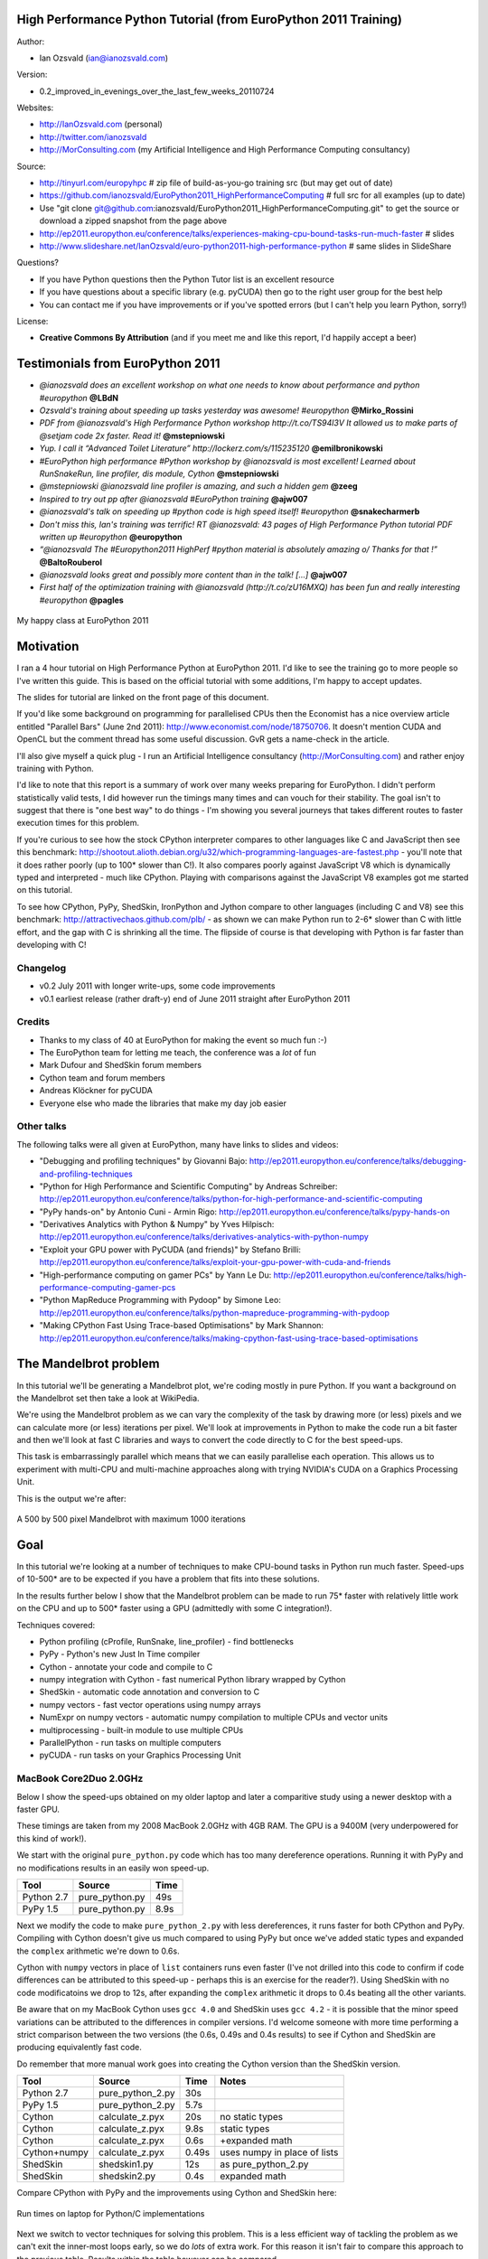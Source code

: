 .. High Performance Python (from Training at EuroPython 2011) documentation master file, created by
   sphinx-quickstart on Thu Jun 23 12:10:20 2011.
   You can adapt this file completely to your liking, but it should at least
   contain the root `toctree` directive.

High Performance Python Tutorial (from EuroPython 2011 Training)
================================================================

Author: 

* Ian Ozsvald (ian@ianozsvald.com)

Version:

* 0.2_improved_in_evenings_over_the_last_few_weeks_20110724

Websites: 

* http://IanOzsvald.com (personal)
* http://twitter.com/ianozsvald
* http://MorConsulting.com (my Artificial Intelligence and High Performance Computing consultancy)

Source:

* http://tinyurl.com/europyhpc # zip file of build-as-you-go training src (but may get out of date)
* https://github.com/ianozsvald/EuroPython2011_HighPerformanceComputing # full src for all examples (up to date)
* Use "git clone git@github.com:ianozsvald/EuroPython2011_HighPerformanceComputing.git" to get the source or download a zipped snapshot from the page above
* http://ep2011.europython.eu/conference/talks/experiences-making-cpu-bound-tasks-run-much-faster # slides
* http://www.slideshare.net/IanOzsvald/euro-python2011-high-performance-python # same slides in SlideShare

Questions?

* If you have Python questions then the Python Tutor list is an excellent resource
* If you have questions about a specific library (e.g. pyCUDA) then go to the right user group for the best help
* You can contact me if you have improvements or if you've spotted errors (but I can't help you learn Python, sorry!)

License:

* **Creative Commons By Attribution** (and if you meet me and like this report, I'd happily accept a beer)


Testimonials from EuroPython 2011
=================================

* *@ianozsvald does an excellent workshop on what one needs to know about performance and python #europython* **@LBdN**
* *Ozsvald's training about speeding up tasks yesterday was awesome! #europython* **@Mirko_Rossini**
* *PDF from @ianozsvald's High Performance Python workshop http://t.co/TS94l3V It allowed us to make parts of @setjam code 2x faster. Read it!* **@mstepniowski**
* *Yup. I call it “Advanced Toilet Literature” http://lockerz.com/s/115235120* **@emilbronikowski**
* *#EuroPython high performance #Python workshop by @ianozsvald is most excellent! Learned about RunSnakeRun, line profiler, dis module, Cython* **@mstepniowski**
* *@mstepniowski @ianozsvald line profiler is amazing, and such a hidden gem* **@zeeg**
* *Inspired to try out pp after @ianozsvald #EuroPython training* **@ajw007**
* *@ianozsvald's talk on speeding up #python code is high speed itself! #europython* **@snakecharmerb**
* *Don't miss this, Ian's training was terrific! RT @ianozsvald: 43 pages of High Performance Python tutorial PDF written up #europython* **@europython**
* *“@ianozsvald The #Europython2011 HighPerf #python material is absolutely amazing \o/ Thanks for that !”* **@BaltoRouberol**
* *@ianozsvald looks great and possibly more content than in the talk! [...]* **@ajw007**
* *First half of the optimization training with @ianozsvald (http://t.co/zU16MXQ) has been fun and really interesting #europython* **@pagles**

.. figure:: HappyClassPhoto.jpg
    :width: 400px
    :align: center

    My happy class at EuroPython 2011

Motivation
==========

I ran a 4 hour tutorial on High Performance Python at EuroPython 2011. I'd like to see the training go to more people so I've written this guide. This is based on the official tutorial with some additions, I'm happy to accept updates.

The slides for tutorial are linked on the front page of this document.

If you'd like some background on programming for parallelised CPUs then the Economist has a nice overview article entitled "Parallel Bars" (June 2nd 2011): http://www.economist.com/node/18750706. It doesn't mention CUDA and OpenCL but the comment thread has some useful discussion. GvR gets a name-check in the article.

I'll also give myself a quick plug - I run an Artificial Intelligence consultancy (http://MorConsulting.com) and rather enjoy training with Python.

I'd like to note that this report is a summary of work over many weeks preparing for EuroPython. I didn't perform statistically valid tests, I did however run the timings many times and can vouch for their stability. The goal isn't to suggest that there is "one best way" to do things - I'm showing you several journeys that takes different routes to faster execution times for this problem.

If you're curious to see how the stock CPython interpreter compares to other languages like C and JavaScript then see this benchmark: http://shootout.alioth.debian.org/u32/which-programming-languages-are-fastest.php - you'll note that it does rather poorly (up to 100* slower than C!). It also compares poorly against JavaScript V8 which is dynamically typed and interpreted - much like CPython. Playing with comparisons against the JavaScript V8 examples got me started on this tutorial.

To see how CPython, PyPy, ShedSkin, IronPython and Jython compare to other languages (including C and V8) see this benchmark: http://attractivechaos.github.com/plb/ - as shown we can make Python run to 2-6* slower than C with little effort, and the gap with C is shrinking all the time. The flipside of course is that developing with Python is far faster than developing with C!


Changelog
---------

* v0.2 July 2011 with longer write-ups, some code improvements
* v0.1 earliest release (rather draft-y) end of June 2011 straight after EuroPython 2011

Credits
-------
* Thanks to my class of 40 at EuroPython for making the event so much fun :-)
* The EuroPython team for letting me teach, the conference was a *lot* of fun
* Mark Dufour and ShedSkin forum members
* Cython team and forum members
* Andreas Klöckner for pyCUDA
* Everyone else who made the libraries that make my day job easier

Other talks
-----------

The following talks were all given at EuroPython, many have links to slides and videos:

* "Debugging and profiling techniques" by Giovanni Bajo: http://ep2011.europython.eu/conference/talks/debugging-and-profiling-techniques
* "Python for High Performance and Scientific Computing" by Andreas Schreiber: http://ep2011.europython.eu/conference/talks/python-for-high-performance-and-scientific-computing
* "PyPy hands-on" by Antonio Cuni - Armin Rigo: http://ep2011.europython.eu/conference/talks/pypy-hands-on
* "Derivatives Analytics with Python & Numpy" by Yves Hilpisch: http://ep2011.europython.eu/conference/talks/derivatives-analytics-with-python-numpy
* "Exploit your GPU power with PyCUDA (and friends)" by Stefano Brilli: http://ep2011.europython.eu/conference/talks/exploit-your-gpu-power-with-cuda-and-friends
* "High-performance computing on gamer PCs" by Yann Le Du: http://ep2011.europython.eu/conference/talks/high-performance-computing-gamer-pcs
* "Python MapReduce Programming with Pydoop" by Simone Leo: http://ep2011.europython.eu/conference/talks/python-mapreduce-programming-with-pydoop
* "Making CPython Fast Using Trace-based Optimisations" by Mark Shannon: http://ep2011.europython.eu/conference/talks/making-cpython-fast-using-trace-based-optimisations


The Mandelbrot problem
======================

In this tutorial we'll be generating a Mandelbrot plot, we're coding mostly in pure Python. If you want a background on the Mandelbrot set then take a look at WikiPedia. 


We're using the Mandelbrot problem as we can vary the complexity of the task by drawing more (or less) pixels and we can calculate more (or less) iterations per pixel. We'll look at improvements in Python to make the code run a bit faster and then we'll look at fast C libraries and ways to convert the code directly to C for the best speed-ups.

This task is embarrassingly parallel which means that we can easily parallelise each operation. This allows us to experiment with multi-CPU and multi-machine approaches along with trying NVIDIA's CUDA on a Graphics Processing Unit.

This is the output we're after:

.. figure:: Mandelbrot.png
  :align: center

  A 500 by 500 pixel Mandelbrot with maximum 1000 iterations


Goal
====

In this tutorial we're looking at a number of techniques to make CPU-bound tasks in Python run much faster. Speed-ups of 10-500* are to be expected if you have a problem that fits into these solutions.

In the results further below I show that the Mandelbrot problem can be made to run 75* faster with relatively little work on the CPU and up to 500* faster using a GPU (admittedly with some C integration!).

Techniques covered:

* Python profiling (cProfile, RunSnake, line_profiler) - find bottlenecks
* PyPy - Python's new Just In Time compiler
* Cython - annotate your code and compile to C
* numpy integration with Cython - fast numerical Python library wrapped by Cython
* ShedSkin - automatic code annotation and conversion to C
* numpy vectors - fast vector operations using numpy arrays
* NumExpr on numpy vectors - automatic numpy compilation to multiple CPUs and vector units
* multiprocessing - built-in module to use multiple CPUs
* ParallelPython - run tasks on multiple computers
* pyCUDA - run tasks on your Graphics Processing Unit

MacBook Core2Duo 2.0GHz
------------------------

Below I show the speed-ups obtained on my older laptop and later a comparitive study using a newer desktop with a faster GPU.

These timings are taken from my 2008 MacBook 2.0GHz with 4GB RAM. The GPU is a 9400M (very underpowered for this kind of work!).

We start with the original ``pure_python.py`` code which has too many dereference operations. Running it with PyPy and no modifications results in an easily won speed-up.

==========    =================  =====  
 Tool         Source             Time   
==========    =================  =====  
Python 2.7    pure_python.py     49s    
PyPy 1.5      pure_python.py      8.9s   
==========    =================  =====  

Next we modify the code to make ``pure_python_2.py`` with less dereferences, it runs faster for both CPython and PyPy. Compiling with Cython doesn't give us much compared to using PyPy but once we've added static types and expanded the ``complex`` arithmetic we're down to 0.6s.

Cython with ``numpy`` vectors in place of ``list`` containers runs even faster (I've not drilled into this code to confirm if code differences can be attributed to this speed-up - perhaps this is an exercise for the reader?). Using ShedSkin with no code modificatoins we drop to 12s, after expanding the ``complex`` arithmetic it drops to 0.4s beating all the other variants.

Be aware that on my MacBook Cython uses ``gcc 4.0`` and ShedSkin uses ``gcc 4.2`` - it is possible that the minor speed variations can be attributed to the differences in compiler versions. I'd welcome someone with more time performing a strict comparison between the two versions (the 0.6s, 0.49s and 0.4s results) to see if Cython and ShedSkin are producing equivalently fast code.

Do remember that more manual work goes into creating the Cython version than the ShedSkin version.

============  =================  ====== ============================
 Tool         Source             Time   Notes
============  =================  ====== ============================
Python 2.7    pure_python_2.py   30s    
PyPy 1.5      pure_python_2.py    5.7s
Cython        calculate_z.pyx    20s    no static types
Cython        calculate_z.pyx     9.8s  static types
Cython        calculate_z.pyx     0.6s  +expanded math
Cython+numpy  calculate_z.pyx     0.49s  uses numpy in place of lists
ShedSkin      shedskin1.py       12s    as pure_python_2.py
ShedSkin      shedskin2.py        0.4s  expanded math
============  =================  ====== ============================

Compare CPython with PyPy and the improvements using Cython and ShedSkin here:

.. figure:: Mandelbrot1CoreonLaptop.png
  :align: center
  :width: 400px

  Run times on laptop for Python/C implementations

Next we switch to vector techniques for solving this problem. This is a less efficient way of tackling the problem as we can't exit the inner-most loops early, so we do *lots* of extra work. For this reason it isn't fair to compare this approach to the previous table. Results within the table however can be compared.

``numpy_vector.py`` uses a straight-forward vector implementation. ``numpy_vector_2.py`` uses smaller vectors that fit into the MacBook's cache, so less memory thrashing occurs. The ``numexpr`` version auto-tunes and auto-vectorises the ``numpy_vector.py`` code to beat my hand-tuned version. 

The pyCUDA variants show a ``numpy``-like syntax and then switch to a lower level C implementation. Note that the 9400M is restricted to single precision (``float32``) floating point operations (it can't do ``float64`` arithmetic like the rest of the examples), see the GTX 480 result further below for a ``float64`` true comparison.

Even with a slow GPU you can achieve a nice speed improvement using pyCUDA with ``numpy``-like syntax compared to executing on the CPU (admittedly you're restricted to ``float32`` math on older GPUs). If you're prepared to recode the core bottleneck with some C then the improvements are even greater.

============  ============================= ====== ==============================
 Tool         Source                        Time   Notes
============  ============================= ====== ==============================
numpy         numpy_vector.py               54s    uses vectors rather than lists
numpy         numpy_vector_2.py             42s    tuned vector operations
numpy         numpy_vector_numexpr.py       19.1s  'compiled' with numexpr
pyCUDA        pycuda_asnumpy_float32.py     10s    using old/slow 9400M GPU
pyCUDA        pycuda_elementwise_float32.py  1.4s  as above but core routine in C
============  ============================= ====== ==============================

The reduction in run time as we move from CPU to GPU is rather obvious:

.. figure:: MandelbrotVectorLaptop.png
  :align: center
  :width: 400px

  Run times on laptop using the vector approach

Finally we look at using multi-CPU and multi-computer scaling approaches. The goal here is to look at easy ways of parallelising to all the resources available around one desk (we're avoiding large clusters and cloud solutions in this report). 

The first result is the ``pure_python_2.py`` result from the second table (shown only for reference). ``multi.py`` uses the ``multiprocessing`` module to parallelise across two cores in my MacBook. The first ParallelPython example works exaclty the same as ``multi.py`` but has lower overhead (I believe it does less serialising of the environment). The second version is parallelised across three machines and their CPUs. 

The final result uses the 0.6s Cython version (running on one core) and shows the overheads of splitting work and serialising it to new environments (though on a larger problem the overheads would shrink in comparison to the savings made).

=============== ==================================== ====== ================================
 Tool           Source                               Time   Notes
=============== ==================================== ====== ================================
Python 2.7      pure_python_2.py                     30s    original serial code   
multiprocessing multi.py                             19s    same routine on two cores
ParallelPython  parallelpython_pure_python.py        18s    same routine on two cores
ParallelPython  parallelpython_pure_python.py         6s     same routine on three machines
ParallelPython  parallelpython_cython_pure_python.py  1.4s  0.6s cython version on two cores
=============== ==================================== ====== ================================

The approximate halving in run-time is more visible in the figure below, in particular compare the last column with Cython 3 to the results two figures back.

.. figure:: MandelbrotMultiCore.png
  :align: center
  :width: 400px

  Run times on laptop using multi-core approaches


2.9GHz i3 desktop with GTX 480 GPU
----------------------------------

Here I've run the same examples on a desktop with a GTX 480 GPU which is far more powerful than my laptop's 9400M, it can also support double-precision arithmetic. The GTX 480 was the fastest consumer-grade NVIDIA GPU during 2010, double precision arithmetic is slower than single precision arithmetic (the double-precision in the scientific C series was even faster, with a big price hike).

The take-home message for the table below is that re-coding a vector operation to run on a fast GPU may bring you a 10* speed-up with very little work, it may bring you a 500* speed-up if you're prepared to recode the heart of the routine in C.

============= ============================== ====== ================================
 Tool         Source                         Time   Notes
============= ============================== ====== ================================
Python 2.7    pure_python_2.py               35s    (slower than laptop - odd!)
pyCUDA        pycuda_asnumpy_float64.py      3.5s   GTX480 with float64 precision
pyCUDA        pycuda_elementwise_float64.py  0.07s  as above but core routine in C
============= ============================== ====== ================================

The 500* speed-up is somewhat more visible here:

.. figure:: MandelbrotVectori3GTX480.png
  :align: center
  :width: 400px

  Run times on i3 desktop with GTX 480 GPU


Using this as a tutorial
========================

If you grab the source from https://github.com/ianozsvald/EuroPython2011_HighPerformanceComputing (or Google for "ianozsvald github") you can follow along. The github repository has the full source for all these examples (and a few others), you can start with the ``pure_python.py`` example and make code changes yourself.

You probably want to use ``numpy_loop.py`` and ``numpy_vector.py`` for the basis of some of the ``numpy`` transformations.



Versions and dependencies
=========================

The tools depend on a few other libraries, you'll want to install them first:

* CPython 2.7.2
* line_profiler 1.0b2
* RunSnake 2.0.1 (and it depends on wxPython)
* PIL (for drawing the plot)
* PyPy pypy-c-jit-45137-65b1ed60d7da-osx64 (from the nightly builds around July 2011)
* Cython 0.14.1
* Numpy 1.5.1
* ShedSkin 0.8 (and this depends on a few C libraries)
* NumExpr 1.4.2
* pyCUDA 0.94 (HEAD as of June 2011 and it depends on the CUDA development libraries, I'm using CUDA 4.0)

Pure Python (CPython) implementation
====================================

Below we have the basic pure-python implementation. Typically you'll be using CPython to run the code (CPython being the Python language running in a C-language interpreter). This is the most common way to run Python code (on Windows you use ``python.exe``, on Linux and Mac it is often just ``python``).

In each example we have a ``calculate_z`` function (here it is ``calculate_z_serial_purepython``), this does the hard work calculating the output vector which we'll display. This is called by a ``calc`` function (in this case it is ``calc_pure_python``) which sets up the input and displays the output.

In ``calc`` I use a simple routine to prepare the ``x`` and ``y`` co-ordinates which is compatible between all the techniques we're using. These co-ordinates are appended to the array ``q`` as ``complex`` numbers. We also initialise ``z`` as an array of the same length using ``complex(0,0)``. The motivation here is to setup some input data that is non-trivial which might match your own input in a real-world problem.

For my examples I used a 500 by 500 pixel plot with 1000 maximum iterations. Setting ``w`` and ``h`` to ``1000`` and using the default ``x1, x2, y1, y2`` space we have a 500 by 500 pixel space that needs to be calculated. This means that ``z`` and ``q`` are ``250,000`` elements in length. Using a ``complex`` datatype (16 bytes) we have a total of 16 bytes * 250,000 items * 2 arrays == 8,000,000 bytes (i.e. roughly 8MB of input data).

In the pure Python implementation on a core 2 duo MacBook using CPython 2.7.2 it takes roughly 52 seconds to solve this task. We run it using:

::

    >> python pure_python.py 1000 1000

If you have ``PIL`` and ``numpy`` installed then you'll get the graphical plot. 

**NOTE** that the first argument is ``1000`` and this results in a 500 by 500 pixel plot. This is confusing (and is based on inherited code that I should have fixed...) - I'll fix the ``*2`` oddness in a future version of this document. For now I'm more interested in writing this up before I'm back from EuroPython! 

::

    # \python\pure_python.py
    import sys
    import datetime
    # area of space to investigate
    x1, x2, y1, y2 = -2.13, 0.77, -1.3, 1.3

    # Original code, prints progress (because it is slow)
    # Uses complex datatype

    def calculate_z_serial_purepython(q, maxiter, z):
        """Pure python with complex datatype, iterating over list of q and z"""
        output = [0] * len(q)
        for i in range(len(q)):
            if i % 1000 == 0:
                # print out some progress info since it is so slow...
                print "%0.2f%% complete" % (1.0/len(q) * i * 100)
            for iteration in range(maxiter):
                z[i] = z[i]*z[i] + q[i]
                if abs(z[i]) > 2.0:
                    output[i] = iteration
                    break
        return output

    def calc_pure_python(show_output):
        # make a list of x and y values which will represent q
        # xx and yy are the co-ordinates, for the default configuration they'll look like:
        # if we have a 500x500 plot
        # xx = [-2.13, -2.1242, -2.1184000000000003, ..., 0.7526000000000064, 0.7584000000000064, 0.7642000000000064]
        # yy = [1.3, 1.2948, 1.2895999999999999, ..., -1.2844000000000058, -1.2896000000000059, -1.294800000000006]
        x_step = (float(x2 - x1) / float(w)) * 2
        y_step = (float(y1 - y2) / float(h)) * 2
        x=[]
        y=[]
        ycoord = y2
        while ycoord > y1:
            y.append(ycoord)
            ycoord += y_step
        xcoord = x1
        while xcoord < x2:
            x.append(xcoord)
            xcoord += x_step
        q = []
        for ycoord in y:
            for xcoord in x:
                q.append(complex(xcoord,ycoord))

        z = [0+0j] * len(q)
        print "Total elements:", len(z)
        start_time = datetime.datetime.now()
        output = calculate_z_serial_purepython(q, maxiter, z)
        end_time = datetime.datetime.now()
        secs = end_time - start_time
        print "Main took", secs

        validation_sum = sum(output)
        print "Total sum of elements (for validation):", validation_sum

        if show_output: 
            try:
                import Image
                import numpy as nm
                output = nm.array(output)
                output = (output + (256*output) + (256**2)*output) * 8
                im = Image.new("RGB", (w/2, h/2))
                im.fromstring(output.tostring(), "raw", "RGBX", 0, -1)
                im.show()
            except ImportError as err:
                # Bail gracefully if we're using PyPy
                print "Couldn't import Image or numpy:", str(err)

    if __name__ == "__main__":
        # get width, height and max iterations from cmd line
        # 'python mandelbrot_pypy.py 100 300'
        w = int(sys.argv[1]) # e.g. 100
        h = int(sys.argv[1]) # e.g. 100
        maxiter = int(sys.argv[2]) # e.g. 300
        
        # we can show_output for Python, not for PyPy
        calc_pure_python(True)

When you run it you'll also see a ``validation sum`` - this is the summation of all the values in the ``output`` list, if this is the same between executions then your program's math is progressing in exactly the same way (if it is different then something different is happening!). This is very useful when you're changing one form of the code into another - it should always produce the same validation sum.
        

Profiling with cProfile and line_profiler
=========================================

The ``profile`` module is the standard way to profile Python code, take a look at it here ``http://docs.python.org/library/profile.html``. We'll run it on our simple Python implementation:

::

    >> python -m cProfile -o rep.prof pure_python.py 1000 1000

This generates a ``rep.prof`` output file containing the profiling results, we can now load this into the ``pstats`` module and print out the top 10 slowest functions:

::

    >>> import pstats
    >>> p = pstats.Stats('rep.prof')
    >>> p.sort_stats('cumulative').print_stats(10)

    Fri Jun 24 17:13:11 2011    rep.prof

             51923594 function calls (51923523 primitive calls) in 54.333 seconds

       Ordered by: cumulative time
       List reduced from 558 to 10 due to restriction <10>

       ncalls  tottime  percall  cumtime  percall filename:lineno(function)
            1    0.017    0.017   54.335   54.335 pure_python.py:1(<module>)
            1    0.268    0.268   54.318   54.318 pure_python.py:28(calc_pure_python)
            1   37.564   37.564   53.673   53.673 pure_python.py:10(calculate_z_serial_purepython)
     51414419   12.131    0.000   12.131    0.000 {abs}
       250069    3.978    0.000    3.978    0.000 {range}
            1    0.005    0.005    0.172    0.172 .../numpy/__init__.py:106(<module>)
            1    0.001    0.001    0.129    0.129 .../numpy/add_newdocs.py:9(<module>)
            1    0.004    0.004    0.116    0.116 .../numpy/lib/__init__.py:1(<module>)
            1    0.001    0.001    0.071    0.071 .../numpy/lib/type_check.py:3(<module>)
            1    0.013    0.013    0.070    0.070 .../numpy/core/__init__.py:2(<module>)

Take a look at the ``profile`` module's Python page for details. Basically the above tells us that ``calculate_z_serial_purepython`` is run once, costs 37 seconds for its own lines of code and in total (including the other functions it calls) costs a total of 53 seconds. This is obviously our bottleneck. 

We can also see that ``abs`` is called 51,414,419 times, each call costs a tiny fraction of a second but 54 million add up to 12 seconds.

The final lines of the profile relate to ``numpy`` - this is the numerical library I've used to convert the Python lists into a PIL-compatible RGB string for visualisation (so you need ``PIL`` and ``numpy`` installed).

For more complex programs the output becomes hard to understand. ``runsnake`` is a great tool to visualise the profiled results:

::

  >> runsnake rep.prof

This generates a display like:

.. figure:: runsnake_pure_python.png
  :align: center

  RunSnakeRun's output on pure_python.py

Now we can visually see where the time is spent. I use this to identify which functions are worth dealing with first of all - this tool really comes into its own when you have a complex project with many modules.

*However* - which *lines* are causing our code to run slow? This is the more interesting question and ``cProfile`` can't answer it.

Let's look at the ``line_profer`` module. First we have to decorate our chosen function with ``@profile``:

::

    @profile
    def calculate_z_serial_purepython(q, maxiter, z):

Next we'll run ``kernprof.py`` and ask it to do line-by-line profiling and to give us a visual output, then we tell it what to profile. **Note** that we're running a much smaller problem as line-by-line profiling takes ages:

::

    >> kernprof.py -l -v pure_python.py 300 100

    File: pure_python.py
    Function: calculate_z_serial_purepython at line 9
    Total time: 354.689 s

    Line #      Hits         Time  Per Hit   % Time  Line Contents
    ==============================================================
         9                                           @profile
        10                                           def calculate_z_serial_purepython(q, maxiter, z):
        11                                               """Pure python with complex datatype, iterating over list of q and z"""
        12         1         2148   2148.0      0.0      output = [0] * len(q)
        13    250001       534376      2.1      0.2      for i in range(len(q)):
        14    250000       550484      2.2      0.2          if i % 1000 == 0:
        15                                                       # print out some progress info since it is so slow...
        16       250        27437    109.7      0.0              print "%0.2f%% complete" % (1.0/len(q) * i * 100)
        17  51464485    101906246      2.0     28.7          for iteration in range(maxiter):
        18  51414419    131859660      2.6     37.2              z[i] = z[i]*z[i] + q[i]
        19  51414419    116852418      2.3     32.9              if abs(z[i]) > 2.0:
        20    199934       429692      2.1      0.1                  output[i] = iteration
        21    199934      2526311     12.6      0.7                  break
        22         1            9      9.0      0.0      return output
   
Here we can see that the bulk of the time is spent in the ``for iteration in range(maxiter):`` loop. If the ``z[i] = z[i] * z[i] + q[i]`` and ``if abs(z[i]) > 2.0:`` lines ran faster then the entire function would run much faster.

This is the easiest way to identify which lines are causing you the biggest problems. Now you can focus on fixing the bottleneck rather than guessing at which lines might be slow!

**REMEMBER** to remove the ``@profile`` decorator when you're done with ``kernprof.py`` else Python will throw an exception (it won't recognise ``@profile`` outside of ``kernprof.py``).

As a side note - the profiling approaches shown here work well for non-CPU bound tasks too. I've successfully profiled a ``bottle.py`` web server, it helps to identify anywhere where things are running slowly (e.g. slow file access or too many SQL statements). 

Bytecode analysis
=================

There are several keys ways that you can make your code run faster. Having an understanding of what's happening in the background can be useful. Python's ``dis`` module lets us disassemble the code to see the underlying bytecode.

We can use ``dis.dis(fn)`` to disassemble the bytecode which represents ``fn``. First we'll ``import pure_python`` to bring our module into the namespace:

::

    >>> import pure_python # imports our solver into Python
    >>> dis.dis(pure_python.calculate_z_serial_purepython)
    ....
     18         109 LOAD_FAST                2 (z)   # load z
                112 LOAD_FAST                4 (i)   # load i
                115 BINARY_SUBSCR                    # get value in z[i]
                116 LOAD_FAST                2 (z)   # load z
                119 LOAD_FAST                4 (i)   # load i
                122 BINARY_SUBSCR                    # get value in z[i]
                123 BINARY_MULTIPLY                  # z[i] * z[i] 
                124 LOAD_FAST                0 (q)   # load z
                127 LOAD_FAST                4 (i)   # load i
                130 BINARY_SUBSCR                    # get q[i]
                131 BINARY_ADD                       # add q[i] to last multiply
                132 LOAD_FAST                2 (z)   # load z
                135 LOAD_FAST                4 (i)   # load i
                138 STORE_SUBSCR                     # store result in z[i]

     19         139 LOAD_GLOBAL              2 (abs) # load abs function
                142 LOAD_FAST                2 (z)   # load z
                145 LOAD_FAST                4 (i)   # load i
                148 BINARY_SUBSCR                    # get z[i]
                149 CALL_FUNCTION            1       # call abs
                152 LOAD_CONST               6 (2.0) # load 2.0
                155 COMPARE_OP               4 (>)   # compare result of abs with 2.0
                158 POP_JUMP_IF_FALSE      103       # jump depending on result
    ...

Above we're looking at lines 18 and 19. The right column shows the operations with my annotations. You can see that we load ``z`` and ``i`` onto the stack a lot of times. 

Pragmatically you won't optimise your code by using the ``dis`` module but it does help to have an understanding of what's going on under the bonnet.


A (slightly) faster CPython implementation
==========================================

Having taken a look at bytecode, let's make a small modification to the code. This modification is only necessary for CPython and PyPy - the C compiler options for us won't need the modification.

All we'll do is dereference the ``z[i]`` and ``q[i]`` calls once, rather than many times in the inner loops:

::

    # \python\pure_python_2.py
    for i in range(len(q)):
        zi = z[i]
        qi = q[i]
        ...
        for iteration in range(maxiter):
            zi = zi * zi + qi
            if abs(zi) > 2.0:
        
Now look at the ``kernprof.py`` output on our modified ``pure_python_2.py``. We have the same number of function calls but they're quicker - the big change being the cost of 2.6 seconds dropping to 2.2 seconds for the ``z = z * z + q`` line. If you're curious about how the change is reflected in the underlying bytecode then I urge that you try the ``dis`` module on your modified code.

::

    File: pure_python_2.py
    Function: calculate_z_serial_purepython at line 10
    Total time: 327.168 s

    Line #      Hits         Time  Per Hit   % Time  Line Contents
    ==============================================================
        10                                           @profile
        11                                           def calculate_z_serial_purepython(q, maxiter, z):
        12                                               """Pure python with complex datatype, iterating over list of q and z"""
        13         1         2041   2041.0      0.0      output = [0] * len(q)
        14    250001       519749      2.1      0.2      for i in range(len(q)):
        15    250000       508612      2.0      0.2          zi = z[i]
        16    250000       511306      2.0      0.2          qi = q[i]
        17    250000       535007      2.1      0.2          if i % 1000 == 0:
        18                                                       # print out some progress info since it is so slow...
        19       250        26760    107.0      0.0              print "%0.2f%% complete" % (1.0/len(q) * i * 100)
        20  51464485    100041485      1.9     30.6          for iteration in range(maxiter):
        21  51414419    112112069      2.2     34.3              zi = zi * zi + qi
        22  51414419    109947201      2.1     33.6              if abs(zi) > 2.0:
        23    199934       419932      2.1      0.1                  output[i] = iteration
        24    199934      2543678     12.7      0.8                  break
        25         1            9      9.0      0.0      return output


Here's the improved bytecode:

::

    >>> dis.dis(calculate_z_serial_purepython)
    ...
     22         129 LOAD_FAST                5 (zi)
                132 LOAD_FAST                5 (zi)
                135 BINARY_MULTIPLY     
                136 LOAD_FAST                6 (qi)
                139 BINARY_ADD          
                140 STORE_FAST               5 (zi)

     24         143 LOAD_GLOBAL              2 (abs)
                146 LOAD_FAST                5 (zi)
                149 CALL_FUNCTION            1
                152 LOAD_CONST               6 (2.0)
                155 COMPARE_OP               4 (>)
                158 POP_JUMP_IF_FALSE      123
    ...

You can see that we don't have to keep loading ``z`` and ``i``, so we execute fewer instructions (so things run faster).

PyPy
====

PyPy is a new Just In Time compiler for the Python programming language. It runs on Windows, Mac and Linux and as of the middle of 2011 it runs Python 2.7. Generally you code will just run in PyPy and often it'll run faster (I've seen reports of 2-10* speed-ups). Sometimes small amounts of work are required to correct code that runs in CPython but shows errors in PyPy. Generally this is because the programmer has (probably unwittingly!) used shortcuts that work in CPython that aren't actually correct in the Python specification.

Our example runs without modification in PyPy. I've used both PyPy 1.5 and the latest HEAD from the nightly builds (taken on June 20th for my Mac). The latest nightly build is a bit faster than PyPy 1.5, I've used the timings from the nightly build here.

If you *aren't* using a C library like ``numpy`` then you should try PyPy - it might just make your code run several times faster. At EuroPython 2011 I saw a Sobel Edge Detection demo than runs in pure Python - with PyPy it runs 450* faster than CPython! The PyPy team are committed to making PyPy faster and more stable, since it supports Python 2.7 (which is the end of the Python 2.x line) you can expect it to keep getting faster for a while yet.

If you use a C extension like ``numpy`` then expect problems - some C libraries are integrated, many aren't, some like ``numpy`` will probably require a re-write (which will be a multi-month undertaking). During 2011 at least it looks as though ``numpy`` integration will not happen. Note that you can do ``import numpy`` in ``pypy`` and you'll get a minimal array interface that behaves in a numpy-like fashion but for now it has very few functions and only supports ``double`` arithmetic.

By running ``pypy pure_python.py 1000 1000`` on my MacBook it takes 5.9 seconds, running ``pypy pure_python_2.py 1000 1000`` it takes 4.9 seconds. Note that there's no graphical output - ``PIL`` is supported in PyPy but ``numpy`` isn't and I've used ``numpy`` to generate the list-to-RGB-array conversion (**update** see the last section of this document for a fix that removes ``numpy`` and allows ``PIL`` to work with PyPy!).

As an additional test (not shown in the graphs) I ran ``pypy shedskin2.py 1000 1000`` which runs the expanded math version of the ``shedskin`` variant below (this replaces ``complex`` numbers with ``floats`` and expands ``abs`` to avoid the square root). The ``shedskin2.py`` result takes 3.2 seconds (which is still much slower than the 0.4s version compiled using ``shedskin``).

numpy
-----

Work has started to add a new ``numpy`` module to PyPy. Currently (July 2011) it only supports arrays of double precision numbers and offers very few vectorised functions:

::

    Python 2.7.1 (65b1ed60d7da, Jul 12 2011, 02:00:13)
    [PyPy 1.5.0-alpha0 with GCC 4.0.1] on darwin
    Type "help", "copyright", "credits" or "license" for more information.
    And now for something completely different: ``2008 will be the year of the
    desktop on #pypy''
    >>>> import numpy
    >>>> dir(numpy)
    ['__doc__', '__file__', '__name__', '__package__', 'abs', 'absolute', 'array', 'average',
     'copysign', 'empty', 'exp', 'floor', 'maximum', 'mean', 'minimum', 'negative', 'ones', 
     'reciprocal', 'sign', 'zeros']
    >>>> a = numpy.array(range(10))
    >>>> [x for x in a] # print the contents of a
    [0.0, 1.0, 2.0, 3.0, 4.0, 5.0, 6.0, 7.0, 8.0, 9.0]
    >>>> 
    >>>> [x for x in a+3] # perform a vectorised addition on a
    [3.0, 4.0, 5.0, 6.0, 7.0, 8.0, 9.0, 10.0, 11.0, 12.0]

It would be possible to rewrite the Mandelbrot example using these functions by using non-complex arithmetic (see e.g. the ``shedskin2.py`` example later). This is a challenge I'll leave to the reader.

I strongly urge you to join the PyPy mailing list and talk about your needs for the new ``numpy`` library. PyPy shows great promise for high performance Python with little effort, having access to the wide range of algorithms in the existing ``numpy`` library would be a massive boon to the community.


Psyco
=====

Psyco is a Just In Time compiler for 32 bit Python, it used to be really popular but it is less supported on Python 2.7 and doesn't (and won't) run on 64 bit systems. The author now works exclusively on PyPy. 

**IAN_TODO consider running pure_python/pure_python_2/shedskin2 on Ubuntu 32 bit with Python 2.6 32 bit**

Cython
======

Cython lets us annotate our functions so they can be compiled to C. It takes a little bit of work (30-60 minutes to get started) and then typically gives us a nice speed-up. If you're new to Cython then the official tutorial is very helpful: http://docs.cython.org/src/userguide/tutorial.html

To start this example I'll assume you've moved ``pure_python_2.py`` into a new directory (e.g. ``cython_pure_python\cython_pure_python.py``). We'll start a new module called ``calculate_z.py``, move the ``calculate_z`` function into this module. In ``cython_pure_python.py`` you'll have to ``import calculate_z`` and replace the reference to ``calculate_z(...)`` with ``calculate_z.calculate_z(...)``.

Verify that the above runs. The contents of your ``calculate_z.py`` will look like:

::

    # calculate_z.py
    # based on calculate_z_serial_purepython
    def calculate_z(q, maxiter, z):
        output = [0] * len(q)
        for i in range(len(q)):
            zi = z[i]
            qi = q[i]
            for iteration in range(maxiter):
                zi = zi * zi + qi
                if abs(zi) > 2.0:
                    output[i] = iteration
                    break
        return output

Now rename ``calculate_z.py`` to ``calculate_z.pyx``, Cython uses ``.pyx`` (based on the older Pyrex project) to indicate a file that it'll compile to C.

Now add a new ``setup.py`` with the following contents:

::

    # setup.py
    from distutils.core import setup
    from distutils.extension import Extension
    from Cython.Distutils import build_ext

    # for notes on compiler flags see:
    # http://docs.python.org/install/index.html

    setup(
            cmdclass = {'build_ext': build_ext},
            ext_modules = [Extension("calculate_z", ["calculate_z.pyx"])]
            )

Next run:

::

    >> python setup.py build_ext --inplace

This runs our ``setup.py`` script, calling the ``build_ext`` command. Our new module is built in-place in our directory, you should end up with a new ``calculate_z.so`` in this directory.

Run the new code using ``python cython_pure_python.py 1000 1000`` and confirm that the result is calculated more quickly (you may find that the improvement is very minor at this point!).

You can take a look to see how well the slower Python calls are being replaced with faster Cython calls using:

::

  >> cython -a calculate_z.pyx

This will generate a new ``.html`` file, open that in your browser and you'll see something like:

.. figure:: cython-a.png
    :align: center

    Result of "cython -a calculate_z.pyx" in web browser

Each time you add a type annotation Cython has the option to improve the resulting code. When it does so successfully you'll see the dark yellow lines turn lighter and eventually they'll turn white (showing that no further improvement is possible).

If you're curious, double click a line of yellow code and it'll expand to show you the C Python API calls that it is making (see the figure).

.. figure:: cython-a_opened.png
    :align: center
    :width: 200px

    Double click a line to show the underlying C API calls (more calls mean more yellow)

Let's add the annotations, see the example below where I've added type definitions. Remember to run the ``cython -a ...`` command and monitor the reduction in yellow in your web browser.

.. code-block:: python

    # based on calculate_z_serial_purepython
    def calculate_z(list q, int maxiter, list z):
        cdef unsigned int i
        cdef int iteration
        cdef complex zi, qi # if you get errors here try 'cdef complex double zi, qi'
        cdef list output

        output = [0] * len(q)
        for i in range(len(q)):
            zi = z[i]
            qi = q[i]
            for iteration in range(maxiter):
                zi = zi * zi + qi
                if abs(zi) > 2.0:
                    output[i] = iteration
                    break
        return output

Recompile using the ``setup.py`` line above and confirm that the result is much faster!

As you'll see in the ShedSkin version below we can achieve the best speed-up by expanding the complicated ``complex`` object into simpler ``double`` precision floating point numbers. The underlying C compiler knows how to execute these instructions in a faster way. 

Expanding ``complex`` multiplication and addition involves a little bit of algebra (see WikiPedia for details). We declare a set of intermediate variables ``cdef double zx, zy, qx, qy, zx_new, zy_new``, dereference them from ``z[i]`` and ``q[i]`` and then replaced the final ``abs`` call with the expanded ``if (zx*zx + zy*zy) > 4.0`` logic (the sqrt of 4 is 2.0, ``abs`` would otherwise perform an expensive square-root on the result of the addition of the squares).

::

    # calculate_z.pyx_2_bettermath 
    def calculate_z(list q, int maxiter, list z):
        cdef unsigned int i
        cdef int iteration
        cdef list output
        cdef double zx, zy, qx, qy, zx_new, zy_new

        output = [0] * len(q)
        for i in range(len(q)):
            zx = z[i].real # need to extract items using dot notation
            zy = z[i].imag
            qx = q[i].real
            qy = q[i].imag

            for iteration in range(maxiter):
                zx_new = (zx * zx - zy * zy) + qx
                zy_new = (zx * zy + zy * zx) + qy
                # must assign after else we're using the new zx/zy in the fla
                zx = zx_new
                zy = zy_new
                # note - math.sqrt makes this almost twice as slow!
                #if math.sqrt(zx*zx + zy*zy) > 2.0:
                if (zx*zx + zy*zy) > 4.0:
                    output[i] = iteration
                    break
        return output

Compiler directives
-------------------

Cython has several compiler directives that enable profiling with ``cProfile`` and can improve performance: http://wiki.cython.org/enhancements/compilerdirectives

The directives can be enabled globally (in the Cython) file using a comment at the top of the file or by altering ``setup.py`` and you can decorate each function individually. Generally I only have a few functions in a ``.pyx`` file so I enable the directives globally in the module using the comment syntax.

``profile`` lets you enable or disable ``cProfile`` support. This is only useful when profiling (and adds a minor overhead). It gives you exactly the same output as running ``cProfile`` on a normal Python module.

``boundscheck`` lets you disable out-of-bounds index checking on buffered arrays (mostly this will apply to ``numpy`` arrays - see next section). Since it doesn't need to check for ``IndexError`` exceptions it runs faster. If you make a mistake here then expect a segmentation fault. I have seen speed-ups using this option but not for the Mandelbrot problem shown here.

``wraparound`` can disable support for ``-n`` array indexing (i.e. indexing backwards). In my experiments I've not seen this option generate a speed-up.

There is also experimental ``infer_types`` support which is supposed to guess the type of variables, I've not achieved any speed-up when trying this (unlike for ShedSkin where the automatic type inference works wonderfully well).

prange
------

In the upcoming release of Cython (v0.15 - expected after July 2011) we should see the introduction of the ``prange`` construct: http://wiki.cython.org/enhancements/prange

This wraps the OpenMP ``parallel for`` directive so multiple cores can operate on a container at the same time. This should work well for the Mandelbrot example here.

Cython with numpy arrays
========================

Below we have a similar Cython file, the original version for this approach was subbmited by Didrik Pinte of Enthought (thanks Didrik!). The main difference is the annotation of ``numpy`` arrays, see the tutorial for a great walkthrough: http://docs.cython.org/src/tutorial/numpy.html (and there's a bit more detail in the wiki: http://wiki.cython.org/tutorials/numpy).

Using the ``numpy`` approach Python is able to address the underlying C data structures that are wrapped by ``numpy`` without the Python call overheads. This version of the Mandelbrot solver runs almost at the same speed as the ShedSkin solution (shown in the next section), making it the second fastest single-CPU implementation in this tutorial.

**IAN_TODO I ought to remove Didrik's local declaration of z = 0+0j to make it a fairer comparision with the rest of the code (though my gut says that this will have little effect on the runtime)**

::

    # calculate_z.pyx
    # see ./cython_numpy_loop/cython_numpy_loop.py
    from numpy import empty, zeros
    cimport numpy as np

    def calculate_z(np.ndarray[double, ndim=1] xs, np.ndarray[double, ndim=1] ys, int maxiter):
        """ Generate a mandelbrot set """
        cdef unsigned int i,j
        cdef unsigned int N = len(xs)
        cdef unsigned int M = len(ys)
        cdef double complex q
        cdef double complex z
        cdef int iteration
        
        cdef np.ndarray[int, ndim=2] d = empty(dtype='i', shape=(M, N))
        for j in range(M):
            for i in range(N):
                # create q without intermediate object (faster)
                q = xs[i] + ys[j]*1j
                z = 0+0j
                for iteration in range(maxiter):
                    z = z*z + q
                    if z.real*z.real + z.imag*z.imag > 4.0:  
                        break
                else:
                    iteration = 0
                d[j,i] = iteration
        return d


ShedSkin
========

ShedSkin automatically annotates your Python module and compiles it down to C. It works in a more restricted set of circumstances than Cython but when it works - it Just Works and requires very little effort on your part. One of the included examples is a Commodore 64 emulator that jumps from a few frames per second with CPython when demoing a game to over 50 FPS, where the main emulation is compiled by ShedSkin and used as an extension module to pyGTK running in CPython.

Its main limitations are:

* prefers short modules (less than 3,000 lines of code - this is still rather a lot for a bottleneck routine!)
* only uses built-in modules (e.g. you can't import ``numpy`` or ``PIL`` into a ShedSkin module)

The release announce for v0.8 includes a scalability graph http://shed-skin.blogspot.com/2011/06/shed-skin-08-programming-language.html showing compile times for longer Python modules. It can output either a compiled executable or an importable module.

You run it using ``shedskin your_module.py``. In our case move ``pure_python_2.py`` into a new directory (``shedskin_pure_python\shedskin_pure_python.py``). We could make a new module (as we did for the Cython example) but for now we'll just one the one Python file.

Run:

::

    shedskin shedskin_pure_python.py
    make

After this you'll have ``shedskin_pure_python`` which is an executable. Try it and see what sort of speed-up you get.

ShedSkin has local C implementations of all of the core Python library (it can only ``import`` C-implemented modules that someone has written for ShedSkin!). For this reason we can't use ``numpy`` in a ShedSkin executable or module, you can pass a Python ``list`` across (and ``numpy`` lets you make a Python ``list`` from an ``array`` type), but that comes with a speed hit.

The ``complex`` datatype has been implemented in a way that isn't as efficient as it could be (ShedSkin's author Mark Dufour has stated that it could be made much more efficient if there's demand). If we expand the math using some algebra in exactly the same way that we did for the Cython example we get another huge jump in performance:

::

    def calculate_z_serial_purepython(q, maxiter, z):
        output = [0] * len(q)
        for i in range(len(q)):
            zx, zy = z[i].real, z[i].imag
            qx, qy = q[i].real, q[i].imag
            for iteration in range(maxiter):
                # expand complex numbers to floats, do raw float arithmetic
                # as the shedskin variant isn't so fast
                # I believe MD said that complex numbers are allocated on the heap
                # and this could easily be improved for the next shedskin
                zx_new = (zx * zx - zy * zy) + qx
                zy_new = (2 * (zx * zy)) + qy # note that zx(old) is used so we make zx_new on previous line
                zx = zx_new
                zy = zy_new
                # remove need for abs and just square the numbers
                if zx*zx + zy*zy > 4.0:
                    output[i] = iteration
                    break
        return output

When debugging it is helpful to know what types the code analysis has detected. Use:

::

    shedskin -a your_module.py

and you'll have annotated ``.cpp`` and ``.hpp`` files which tie the generated C with the original Python. 

Profiling
---------

I've never tried profiling ShedSkin but several options (using ValGrind and GProf) were presented in the Google Group: http://groups.google.com/group/shedskin-discuss/browse_thread/thread/fd39b6bb38cfb6d1

Faster code
-----------

You can disable bounds-checking with the ``-b`` flag, generally this gives a small speed improvement. Wrap-around checking can be disabled with ``-w``. Neither optimisation improved the run-time for this problem. For ``int64`` long integer support add ``-l``. For other flags see the documentation.

The author made some notes in the ShedSkin Google Group http://groups.google.com/group/shedskin-discuss/browse_thread/thread/c5bf965a80292a43 on speeding up the code by editing the generated Makefile:

* adding ``-ffast-math`` to ``FLAGS`` seems to reduce run-time by about 10%
* compiling first with ``-fprofile-generate`` then ``-fprofile-use`` saves about 7%
* using ``libgc 7.2alpha6`` instead of the common ``libgc 6.8`` helps about 3% (you may already use this one)

It is possible that automatic vectorisation (e.g. with ``gcc`` http://gcc.gnu.org/projects/tree-ssa/vectorization.html) will help, I don't have an up to date ``gcc`` (e.g. 4.6) on my MacBook so I've yet to experiment with this.


numpy vectors
=============

Take a fresh copy of ``pure_python_2.py`` and copy it into ``numpy_vector/numpy_vector.py``. Import the ``numpy`` library and change the ``calculate_z`` routine to look like the one below. Run it and test that you get the same output as before.

::

    # ./numpy_vector/numpy_vector.py
    import numpy as np # 'np.' is a shorthand convention so you avoid writing 'numpy.' all the time

    def calculate_z_numpy(q, maxiter, z):
        """use vector operations to update all zs and qs to create new output array"""
        output = np.resize(np.array(0,), q.shape)
        for iteration in range(maxiter):
            z = z*z + q
            done = np.greater(abs(z), 2.0) # could have written it equivalently as 'done = abs(z) > 2.0'
            q = np.where(done, 0+0j, q)
            z = np.where(done, 0+0j, z)
            output = np.where(done, iteration, output)
        return output

``numpy``'s strength is that it simplifies running the same operation on a vector (or matrix) of numbers rather than on individual items in a ``list`` one at a time. 

If your problem normally involves using nested ``for`` loops to iterate over individual items in a ``list`` then consider whether ``numpy`` could do the same job for you in a simpler (and probably faster) fashion.

If the above code looks odd to you, read it as:

* ``z*z`` does a pairwise multiplication, think of it as ``z[0] = z[0] * z[0]; z[1] = z[1] * z[1]; ...; z[n-1] = z[n-1] * z[n-1]``.
* ``z_result + q`` does a pairwise addition, just like the line above but adding the result
* ``z = ...`` assigns the new array back to ``z``
* ``np.greater(condition, item_if_True, item_if_False)`` calculates the condition for each item in ``abs(z)``, for the nth value if the result is ``True`` it uses the ``item_if_true`` value (in this case ``0+0j``) else it uses the other value (in this case ``q[nth]``) - each item in ``q`` either resets to ``0+0j`` or stays at the value it was before
* The same thing happens for ``z``
* ``output``'s items are set to ``iteration`` if ``done[nth] == True`` else they stay at the value they were at previously.

If this is unclear then I urge you to try it at the command line, stepping through each result. Start with a small ``array`` of ``complex`` numbers and build it up.

You'll probably be curious why this code runs slower than the other ``numpy`` version that uses Cython. The reason is that the vectorised code can't stop early on each iteration if ``output`` has been set - it has to do the same operations for all items in the array. This is a shortcoming of this example. Don't be put off by vectors, normally you can't exit loops early (particuarly in the physics problems I tend to work on).

Behind the scenes ``numpy`` is using very fast C optimised math libraries to perform these calculations very quickly. If you consider how much extra work it is having to do (since it can't exit each calculation loop when ``output`` is calculated for a co-ordinate) it is amazing that it is still going so fast!

numpy vectors and cache considerations
======================================

The following figure refers to ``numpy_vector_2.py`` where I vary the vector size that I'm dealing with by taking slices out of each ``numpy`` vector. We can see that the run time on the laptop (blue) and i3 desktop (orange) hits a sweet spot around an array length of 20,000 items. 

Oddly this represents a total of about 640k of data between the two arrays, way below the 3MB L2 cache on both of my machines. 

.. figure:: CacheSizeConsiderations.png
    :width: 400px
    :align: center

    Array and cache size considerations

The code I've used looks like:

::

    def calculate_z_numpy(q_full, maxiter, z_full):
        output = np.resize(np.array(0,), q_full.shape)
        #STEP_SIZE = len(q_full) # 54s for 250,000
        #STEP_SIZE = 90000 # 52
        #STEP_SIZE = 50000 # 45s
        #STEP_SIZE = 45000 # 45s
        STEP_SIZE = 20000 # 42s # roughly this looks optimal on Macbook and dual core desktop i3
        #STEP_SIZE = 10000 # 43s
        #STEP_SIZE = 5000 # 45s
        #STEP_SIZE = 1000 # 1min02
        #STEP_SIZE = 100 # 3mins
        print "STEP_SIZE", STEP_SIZE
        for step in range(0, len(q_full), STEP_SIZE):
            z = z_full[step:step+STEP_SIZE]
            q = q_full[step:step+STEP_SIZE]
            for iteration in range(maxiter):
                z = z*z + q
                done = np.greater(abs(z), 2.0)
                q = np.where(done,0+0j, q)
                z = np.where(done,0+0j, z)
                output[step:step+STEP_SIZE] = np.where(done, iteration, output[step:step+STEP_SIZE])
        return output




NumExpr on numpy vectors
========================

``numexpr`` is a wonderfully simple library - you wrap your ``numpy`` expression in ``numexpr.evaluate(<your code>)`` and often it'll simply run faster! In the example below I've commented out the ``numpy`` vector code from the section above and replaced it with the ``numexpr`` variant:

::

    import numexpr
    ...
    def calculate_z_numpy(q, maxiter, z):
        output = np.resize(np.array(0,), q.shape)
        for iteration in range(maxiter):
            #z = z*z + q
            z = numexpr.evaluate("z*z+q")
            #done = np.greater(abs(z), 2.0)
            done = numexpr.evaluate("abs(z).real > 2.0")
            #q = np.where(done,0+0j, q)
            q = numexpr.evaluate("where(done, 0+0j, q)")
            #z = np.where(done,0+0j, z)
            z = numexpr.evaluate("where(done, 0+0j, z)")
            #output = np.where(done, iteration, output)
            output = numexpr.evaluate("where(done, iteration, output)")
        return output
   
I've replaced ``np.greater`` with ``>``, the use of ``np.greater`` just showed another way of achieving the same task earlier (but ``numexpr`` doesn't let us refer to ``numpy`` functions, just the functions it provides).

You can only use ``numexpr`` on ``numpy`` code and it only makes sense to use it on vector operations. In the background ``numexpr`` breaks operations down into smaller segments that will fit into the CPU's cache, it'll also auto-vectorise across the available math units on the CPU if possible.

On my dual-core MacBook I see a 2-3* speed-up. If I had an Intel MKL version of ``numexpr`` (warning - needs a commercial license from Intel or Enthought) then I might see an even greater speed-up.

``numexpr`` can give us some useful system information:

::

    >>> numexpr.print_versions()
    -=-=-=-=-=-=-=-=-=-=-=-=-=-=-=-=-=-=-=-=-=-=-=-=-=-=-=-=-=-=-=-=-=-=-=-=-=-=
    Numexpr version:   1.4.2
    NumPy version:     1.5.1
    Python version:    2.7.1 (r271:86882M, Nov 30 2010, 09:39:13) 
    [GCC 4.0.1 (Apple Inc. build 5494)]
    Platform:          darwin-i386
    AMD/Intel CPU?     False
    VML available?     False
    Detected cores:    2
    -=-=-=-=-=-=-=-=-=-=-=-=-=-=-=-=-=-=-=-=-=-=-=-=-=-=-=-=-=-=-=-=-=-=-=-=-=-=

It can also gives us some very low-level information about our CPU:

::

    >>> numexpr.cpu.info
    {'arch': 'i386',
     'machine': 'i486',
     'sysctl_hw': {'hw.availcpu': '2',
                   'hw.busfrequency': '1064000000',
                   'hw.byteorder': '1234',
                   'hw.cachelinesize': '64',
                   'hw.cpufrequency': '2000000000',
                   'hw.epoch': '0',
                   'hw.l1dcachesize': '32768',
                   'hw.l1icachesize': '32768',
                   'hw.l2cachesize': '3145728',
                   'hw.l2settings': '1',
                   'hw.machine': 'i386',
                   'hw.memsize': '4294967296',
                   'hw.model': 'MacBook5,2',
                   'hw.ncpu': '2',
                   'hw.pagesize': '4096',
                   'hw.physmem': '2147483648',
                   'hw.tbfrequency': '1000000000',
                   'hw.usermem': '1841561600',
                   'hw.vectorunit': '1'}}

We can also use it to pre-compile expressions (so they don't have to be compiled dynamically in each loop - this can save time if you have a very fast loop) and then look as the disassembly (though I doubt you'd do anything with the disassembled output):

::

    >>> expr = numexpr.NumExpr('avector > 2.0') # pre-compile an expression
    >>> numexpr.disassemble(expr):
    [('gt_bdd', 'r0', 'r1[output]', 'c2[2.0]')]
    >>> somenbrs = np.arange(10) # -> array([0, 1, 2, 3, 4, 5, 6, 7, 8, 9])
    >>> expr.run(somenbrs)
    array([False, False, False,  True,  True,  True,  True,  True,  True,  True], dtype=bool)

You might choose to pre-compile an expression in a fast loop if the overhead of compiling (as reported by ``kernprof.py``) reduces the benefit of the speed-ups achieved.

pyCUDA
======

Andreas Klöckner's pyCUDA wraps NVIDIA's C interface to their Compute Unified Device Architecture in a set of friendly Python API calls. A numpy-like interface is provided (slowest but easiest to use) along with an element-wise interface and a pure C code wrapper (both require you to write C code).

In this tutorial I'm using an older MacBook with an NVIDIA 9400M graphics card. This card only supports ``single`` precision floating point arithmetic, newer cards (e.g. the GTX 480 shown in the graph at the start of this tutorial) also support ``double`` precision floating point numbers as used in all the other examples here. As a result the following examples show ``float32`` and ``complex64`` (comprising two ``float32`` numbers) rather than ``float64`` and ``complex128``. You can swap the comments around if you have a newer card.

I would expect all future GPUs to support ``double`` precision arithmetic, possibly mobile phone GPUs will be limited to ``single`` precision for a while yet though.

If you want an idea of what a high-spec GPU looks like - this is the GTX 480 in my desktop (note how it is large compared to the motherboard!) at my physics client:

.. figure:: GTX480.jpg
    :align: center

    GTX 480 GPU (top of the line in 2010!)

You'll have to spend some time getting your head around GPU programming. Vector operations are assumed (see the ``numpy`` vector examples above) and the GPU has its own memory that's separate from the CPU's memory, so data has to be copied to the card before processing.

The copy operations incur a time overhead - remember that it takes time to copy data to the GPU, then time to run the code (which is typically faster running in parallel on the GPU than in series on a CPU), then it takes time to copy the result back. The overheads for the copying have to be less than the speed-up you obtain by using the GPU else you will see an overall worsening for your run time.

I have a write-up on my blog from January 2010 when I wrote these early examples http://ianozsvald.com/2010/07/14/22937-faster-python-math-using-pycuda/ which includes links to two of the recommended CUDA texts (they're still relevant in 2011!). I suspect that newer books will be published later this year which will cover the newer CUDA 4.0 and new hardware capabilties. You might also find the links in this post to be useful too: http://ianozsvald.com/2010/09/17/demoing-pycuda-at-the-london-financial-python-user-group/

numpy-like interface
--------------------

The numpy-like interface is the easiest. I add ``g`` to my variables to indicate if they're referring to data stored on the GPU. The inner loop in ``calculate_z_asnumpy_gpu`` looks like the vectorised ``numpy`` solution which is explained above, it just uses the pyCUDA syntax which is a touch different to ``numpy``'s.

Behind the scenes CUDA code is generated and copied to the card when you first run your code, after that your data is transparently copied to and from the card as required. Note that overheads are incurred (you'll have to investigate the actual CUDA code to see what's happening) which is why this version runs slower than the others.

**IAN_TODO dig back into the asnumpy example and time the statements, figure out where the slowdowns are (it has been a while since I wrote this piece of code...!)**

::

    import numpy as np
    import pycuda.driver as drv
    import pycuda.autoinit
    import numpy
    import pycuda.gpuarray as gpuarray

    ...

    def calculate_z_asnumpy_gpu(q, maxiter, z):
        """Calculate z using numpy on the GPU"""
        # convert complex128s (2*float64) to complex64 (2*float32) so they run
        # on older CUDA cards like the one in my MacBook. To use float64 doubles
        # just edit these two lines
        complex_type = np.complex64 # or nm.complex128 on newer CUDA devices
        float_type = np.float32 # or nm.float64 on newer CUDA devices

        # create an output array on the gpu of int32 as one long vector
        outputg = gpuarray.to_gpu(np.resize(np.array(0,), q.shape))
        # resize our z and g as necessary to longer or shorter float types
        z = z.astype(complex_type)
        q = q.astype(complex_type)
        # create zg and qg on the gpu
        zg = gpuarray.to_gpu(z)
        qg = gpuarray.to_gpu(q)
        # create 2.0 as an array
        twosg = gpuarray.to_gpu(np.array([2.0]*zg.size).astype(float_type))
        # create 0+0j as an array
        cmplx0sg = gpuarray.to_gpu(np.array([0+0j]*zg.size).astype(complex_type))
        # create a bool array to hold the (for abs_zg > twosg) result later
        comparison_result = gpuarray.to_gpu(np.array([False]*zg.size).astype(np.bool))
        # we'll add 1 to iterg after each iteration, create an array to hold the iteration count
        iterg = gpuarray.to_gpu(np.array([0]*zg.size).astype(np.int32))
        
        for iter in range(maxiter):
            # multiply z on the gpu by itself, add q (on the gpu)
            zg = zg*zg + qg
            # abs returns a complex (rather than a float) from the complex
            # input where the real component is the absolute value (which
            # looks like a bug) so I take the .real after abs()
            # the above bug relates to pyCUDA from mid2010, it might be fixed now...
            abs_zg = abs(zg).real
           
            # figure out if zg is > 2
            comparison_result = abs_zg > twosg
            # based on the result either take 0+0j for qg and zg or leave unchanged
            qg = gpuarray.if_positive(comparison_result, cmplx0sg, qg)
            zg = gpuarray.if_positive(comparison_result, cmplx0sg, zg)
            # if the comparison is true then update the iterations count to outputg
            # which we'll extract later
            outputg = gpuarray.if_positive(comparison_result, iterg, outputg)
            # increment the iteration counter
            iterg = iterg + 1
        # extract the result from the gpu back to the cpu
        output = outputg.get()
        return output

        ...

        # create a square matrix using clever addressing
        x_y_square_matrix = x+y[:, np.newaxis] # it is np.complex128
        # convert square matrix to a flatted vector using ravel
        q = np.ravel(x_y_square_matrix)
        # create z as a 0+0j array of the same length as q
        # note that it defaults to reals (float64) unless told otherwise
        z = np.zeros(q.shape, np.complex128)

        start_time = datetime.datetime.now()
        print "Total elements:", len(q)
        output = calculate_z_asnumpy_gpu(q, maxiter, z)
        end_time = datetime.datetime.now()
        secs = end_time - start_time
        print "Main took", secs



ElementWise
-----------

The ``ElementwiseKernel`` lets us write a small amount of C to exploit the CUDA card well whilst using Python to handle all the data. Do note that at this stage (and the next with the ``SourceModule``) you'll be writing C by hand.

Take a look at the ``complex_gpu`` declaration below, we create the basics of a C function signature by defining the input and output arguments as C arrays. The ``pycuda::complex...`` declarations wrap the Boost library's complex number C++ templates. I'm happy to say I made some (minor) contributions to the pyCUDA source by extending the complex number support a year back.

After the signature in the second long string we define a ``for`` loop that will look rather familiar (assuming you can read C in place of Python!). For the remaining three lines we define the function's name, include a ``pycuda-complex.hpp`` header (we can include more than one header if required here) and tell pyCUDA to keep a copy of the compiled code for future use (or debugging - it is nice to find and read the generated C code).

In ``calculate_z_gpu_elementwise`` we setup the same arrays on the GPU and then call our newly compiled C function with the GPU version of our arrays. Note that addressing is handled for you - all your function knows is that it is dealing with index ``i``, it doesn't calculate the index or perform any clever indexing. Behind the scenes pyCUDA *does* efficiently step your routine through large arrays, the ``ElementwiseKernel``'s generated code runs very efficiently.

::

    from pycuda.elementwise import ElementwiseKernel

    complex_gpu = ElementwiseKernel(
            """pycuda::complex<float> *z, pycuda::complex<float> *q, int *iteration, int maxiter""",
                """for (int n=0; n < maxiter; n++) {z[i] = (z[i]*z[i])+q[i]; if (abs(z[i]) > 2.00f) {iteration[i]=n; z[i] = pycuda::complex<float>(); q[i] = pycuda::complex<float>();};};""",
            "complex5",
            preamble="""#include <pycuda-complex.hpp>""",
            keep=True)


    def calculate_z_gpu_elementwise(q, maxiter, z):
        # convert complex128s (2*float64) to complex64 (2*float32) so they run
        # on older CUDA cards like the one in my MacBook. To use float64 doubles
        # just edit these two lines
        complex_type = np.complex64 # or nm.complex128 on newer CUDA devices
        #float_type = np.float32 # or nm.float64 on newer CUDA devices
        output = np.resize(np.array(0,), q.shape)
        q_gpu = gpuarray.to_gpu(q.astype(complex_type))
        z_gpu = gpuarray.to_gpu(z.astype(complex_type))
        iterations_gpu = gpuarray.to_gpu(output) 
        print "maxiter gpu", maxiter
        # the for loop and complex calculations are all done on the GPU
        # we bring the iterations_gpu array back to determine pixel colours later
        complex_gpu(z_gpu, q_gpu, iterations_gpu, maxiter)

        iterations = iterations_gpu.get()
        return iterations


SourceModule
------------

The ``SourceModule`` gives you the most amount of power before you'd step over to writing everything using one of the two CUDA library approaches purely in C/C++. It builds on the ``ElementwiseKernel`` by enabling you to define your own functions (and structs and classes) in a block of C code. You also have to index into your memory by hand by using the built in ``block...`` and ``grid...`` variables. Note that creating your own indexing system that efficiently uses CUDA's memory layout is non-trivial if you've not done it before! I recommend getting one of the recommended CUDA texts and reading up beforehand.

The code below is essentially a copy of Andreas' built-in ``ElementwiseKernel`` code, exposed in my own ``SourceModule``. This was one of my early attempts to understand how pyCUDA functioned behind the scenes.

::

    from pycuda.compiler import SourceModule

    complex_gpu_sm_newindexing = SourceModule("""
            // original newindexing code using original mandelbrot pycuda
            #include <pycuda-complex.hpp>

            __global__ void calc_gpu_sm_insteps(pycuda::complex<float> *z, pycuda::complex<float> *q, int *iteration, int maxiter, const int nbritems) {
                //const int i = blockDim.x * blockIdx.x + threadIdx.x;
                unsigned tid = threadIdx.x;
                unsigned total_threads = gridDim.x * blockDim.x;
                unsigned cta_start = blockDim.x * blockIdx.x;

                for ( int i = cta_start + tid; i < nbritems; i += total_threads) {
                    for (int n=0; n < maxiter; n++) {
                        z[i] = (z[i]*z[i])+q[i]; 
                        if (abs(z[i]) > 2.0f) {
                            iteration[i]=n; 
                            z[i] = pycuda::complex<float>(); 
                            q[i] = pycuda::complex<float>();
                        }
                    };            
                }
            }
            """)

    calc_gpu_sm_newindexing = complex_gpu_sm_newindexing.get_function('calc_gpu_sm_insteps')
    print 'complex_gpu_sm:'
    print 'Registers', calc_gpu_sm_newindexing.num_regs
    print 'Local mem', calc_gpu_sm_newindexing.local_size_bytes, 'bytes'
    print 'Shared mem', calc_gpu_sm_newindexing.shared_size_bytes, 'bytes'

    def calculate_z_gpu_sourcemodule(q, maxiter, z):
        complex_type = np.complex64 # or nm.complex128 on newer CUDA devices
        #float_type = np.float32 # or nm.float64 on newer CUDA devices
        z = z.astype(complex_type)
        q = q.astype(complex_type)
        output = np.resize(np.array(0,), q.shape)
        
        # calc_gpu_sm_newindexing uses a step to iterate through larger amounts of data (i.e. can do 1000x1000 grids!)
        calc_gpu_sm_newindexing(drv.In(z), drv.In(q), drv.InOut(output), numpy.int32(maxiter), numpy.int32(len(q)), grid=(400,1), block=(512,1,1))

        return output


multiprocessing
===============

The ``multiprocessing`` module lets us send work units out as new Python processes on our local machine (it won't send jobs over a network). For jobs that require little or no interprocess communication it is ideal.

We need to split our input lists into shorter work lists which can be sent to the new processes, we'll then need to combine the results back into a single ``output`` list.

We have to split our ``q`` and ``z`` lists into shorter chunks, we'll make one sub-list per CPU. On my MacBook I have two cores so we'll split the 250,000 items into two 125,000 item lists. If you only have one CPU you can hard-code ``nbr_chunks`` to e.g. ``2`` or ``4`` to see the effect.

In the code below we use a list comprehension to make sub-lists for ``q`` and ``z``, the initial ``if`` test handles cases where the number of work chunks would leave a remainder of work (e.g. with 100 items and ``nbr_chunks = 3`` we'd have 33 items of work with one left over without the ``if`` handler).

::

    # split work list into continguous chunks, one per CPU
    # build this into chunks which we'll apply to map_async
    nbr_chunks = multiprocessing.cpu_count() # or hard-code e.g. 4
    chunk_size = len(q) / nbr_chunks

    # split our long work list into smaller chunks
    # make sure we handle the edge case where nbr_chunks doesn't evenly fit into len(q)
    import math
    if len(q) % nbr_chunks != 0:
        # make sure we get the last few items of data when we have
        # an odd size to chunks (e.g. len(q) == 100 and nbr_chunks == 3
        nbr_chunks += 1
    chunks = [(q[x*chunk_size:(x+1)*chunk_size],maxiter,z[x*chunk_size:(x+1)*chunk_size]) \
        for x in xrange(nbr_chunks)]
    print chunk_size, len(chunks), len(chunks[0][0])

Before setting up sub-processes we should verify that the chunks of work still produce the expected output. We'll iterate over each chunk in sequence, run the ``calculate_z`` calculation and then join the returned result with the growing ``output`` list. This lets us confirm that the numerical progression occurs *exactly* as before (if it doesn't - there's a bug in your code!). This is a useful sanity check before the possible complications of race conditions and ordering come to play with multi-processing code.

You could try to run the chunks in reverse (and join the ``output`` list in reverse too!) to confirm that there aren't any order-dependent bugs in the code.

::

    # just use this to verify the chunking code, we'll replace it in a moment
    output = []
    for chunk in chunks:
        res = calculate_z_serial_purepython(chunk)
        output += res

Now we'll run the same calculations in parallel (so the execution time will roughly halve on my dual-core). First we create a ``p = multiprocessing.Pool`` of Python processes (by default we have as many items in the Pool as we have CPUs). Next we use ``p.map_async`` to send out copies of our function and a tuple of input arguments.

Remember that we have to receive a tuple of input arguments in ``calculate_z`` (shown in the example below) so we have to unpack them first.

Finally we ask for ``po.get()`` which is a blocking operation - we get a list of results for that chunk when the operation has completed. We then join these sub-lists with ``output`` to get our full output list as before.

::

    import multiprocessing
    ...
    def calculate_z_serial_purepython(chunk): # NOTE we receive a tuple of input arguments
        q, maxiter, z = chunk
        ...
    ...
    # use this to run the chunks in parallel
    # create a Pool which will create Python processes
    p = multiprocessing.Pool()
    start_time = datetime.datetime.now()
    # send out the work chunks to the Pool
    # po is a multiprocessing.pool.MapResult
    po = p.map_async(calculate_z_serial_purepython, chunks)
    # we get a list of lists back, one per chunk, so we have to
    # flatten them back together
    # po.get() will block until results are ready and then 
    # return a list of lists of results
    results = po.get() # [[ints...], [ints...], []]
    output = []
    for res in results:
        output += res
    end_time = datetime.datetime.now()

Note that we may not achieve a 2* speed-up on a dual core CPU as there will be an overhead in the first (serial) process when creating the work chunks and then a second overhead when the input data is sent to the new process, then the result has to be sent back. The sending of data involves a ``pickle`` operation which adds extra overhead. On our 8MB problem we can see a small slowdown.

If you refer back to the speed timings at the start of the report you'll see that we don't achieve a doubling of speed, indeed the ParallelPython example (next) runs faster. This is to do with how the ``multiprocessing`` module safely prepares the remote execution environment, it does reduce the speed-up you can achieve if your jobs are short-lived.

ParallelPython
==============

With the ParallelPython module we can easily change the ``multiprocessing`` example to run on many machines with all their CPUs. This module takes care of sending work units to local CPUs and remote machines and returning the output to the controller.

At EuroPython 2011 we had 8 machines in the tutorial (with 1-4 CPUs each) running a larger Mandelbrot problem.

It seems to work with a mix of Python versions - at home I've run it on my 32 bit MacBook with Python 2.7 and Mandelbrot jobs have run locally and remotely on a 32 bit Ubuntu machine with Python 2.6. It seems to send the original source (not compiled bytecode) so Python versions are less of an issue. Do be aware that full environments are *not* sent - if you use a local binary library (e.g. you import a Cython/ShedSkin compiled module) then that module must be in the PYTHONPATH or local directory on the remote machine. A binary compiled module will only run on machines with a matching architecture and Python version.

In this example we'll use the same ``chunks`` code as we developed in the ``multiprocessing`` example.

First we define the IP addresses of the servers we'll use in ``ppservers = ()``, if we're just using the local machine then this can be an empty tuple. We can specify a list of strings (containing IP addresses or domain names), remember to end the tuple of a single item with a comma else it won't be a tuple e.g. ``ppservers = ('localhost',)``.

Next we iterate over each ``chunk`` and use ``job_server.submit(...)`` to submit a function with an input list to the ``job_server``. In return we get a status object. Once all the tasks are submitted with can iterate over the returned ``job`` objects blocking until we get our results. Finally we can use ``print_stats()`` to show statistics of the run.

::

    import pp
    ...
    # we have the same work chunks as we did for the multiprocessing example above
    # we also use the same tuple of work as we did in the multiprocessing example

    start_time = datetime.datetime.now()

    # tuple of all parallel python servers to connect with
    ppservers = () # use this machine
    # I can't get autodiscover to work at home
    #ppservers=("*",) # autodiscover on network

    job_server = pp.Server(ppservers=ppservers)
    # it'll autodiscover the nbr of cpus it can use if first arg not specified

    print "Starting pp with", job_server.get_ncpus(), "local CPU workers"
    output = []
    jobs = []
    for chunk in chunks:
        print "Submitting job with len(q) {}, len(z) {}".format(len(chunk[0]), len(chunk[2]))
        job = job_server.submit(calculate_z_serial_purepython, (chunk,), (), ())
        jobs.append(job)
    for job in jobs:
        output_job = job()
        output += output_job
    # print statistics about the run
    print job_server.print_stats()

    end_time = datetime.datetime.now()

Now let's change the code so it is sent to a 'remote' job server (but one that happens to be on our machine!). This is the stepping stone to running on job servers spread over your network.

If you changes ``ppservers`` as shown below the ``job_server`` will look for an instance of a ``ppserver.py`` running on the local machine on the default port. In a second shell you should run ``ppserver.py`` (it is installed in the PYTHONPATH so it should 'just run' from anywhere), the ``-d`` argument turns on DEBUG messages.

::

    # tuple of all parallel python servers to connect with
    ppservers = ('localhost',) # use this machine
    # for localhost run 'ppserver.py -d' in another terminal
    NBR_LOCAL_CPUS = 0 # if 0, it sends jobs out to other ppservers
    job_server = pp.Server(NBR_LOCAL_CPUS, ppservers=ppservers)

Now if you run the example you'll see jobs being received by the ``ppserver.py``. It should run in the same amount of time as the ``ppservers = ()`` example. Note that all your CPUs will still be used, 0 will be used in the main Python process and all available will be used in the ``ppserver.py`` process.

Next take another machine and run ``ifconfig`` (or similar) to find out its IP address. Add this to ``ppservers`` so you have something like:

::

    ppservers = ('localhost','192.168.13.202')

Run ``ppserver.py -d`` on the remote machine too (so now you have two running). Make sure ``nbr_chunks = 16`` or another high number so that we have enough work chunks to be distributed across all the available processors. You should see both ``ppserver.py`` instances receiving and processing jobs. Experiment with making many chunks of work e.g. using ``nbr_chunks = 256``.

I found that few jobs were distributed over the network poorly - jobs of several MB each were rarely received by the remote processes (they often threw Execptions in the remote ``ppserver.py``), so utilisation was poor. By using a larger ``nbr_chunks`` the tasks are each smaller and are sent and received more reliably. This may just be a quirk of ParallelPython (I'm relatively new to this module!).

As shown at the start of the report the ParallelPython module is very efficient, we get almost a doubling in performance by using both cores on the laptop. When sending jobs over the network the network communications adds an additional overhead - if your jobs are long-running then this will be a minor part of your run-time.

Other ways to make things run faster
====================================

After the release of v0.1 of this report some people have asked me to include notes on algorithmic choices and other options. Choosing the right algorithm is incredibly important, often in Python you can improve your run-times by trading some storage space for extra speed by changing the type of container you use.

Algorithmic choices
-------------------

If you're not familiar with "Big O Notation" then read up in WikiPedia: http://en.wikipedia.org/wiki/Big_o_notation

There are some notes on algorithmic time complexity here: http://wiki.python.org/moin/TimeComplexity

As you'll see the act of appending to a ``list`` is O(1) (i.e. constant time) but inserting into a ``list`` is O(n) (i.e. it can be rather slow if 'n' is big!). Similarity testing if an item is ``in`` a ``list`` is O(n). If all you're interested in is knowing whether unique items are in a ``list`` then you might want to use a ``set`` where ``in`` costs between O(1) and O(n). The downside is that a ``set`` consumes more memory as it has to manage extra data structures that allow for the faster inserts and lookups.

Keep local references
---------------------

Earlier in this report I showed "A (slightly) faster CPython implementation" where we reduced the number of local dereference operations that CPython would have to perform. Generally it is wise to dereference as infrequently as possible - you can go as far as doing something like ``local_pow = math.pow`` to make a local reference to the power function, then you can use ``local_pow(...)`` in a tight inner loop rather than ``math.pow(...)``.

Don't take the above as any kind of law - test it by timing the effect! Note that PyPy will probably make this optimisation obsolete!

Performance Tips
----------------

Do take a look at http://wiki.python.org/moin/PythonSpeed/PerformanceTips - also note that some of the tips are outdated. As mentioned above don't take anything as a law - make small changes and test for changes in speed. Sometimes you'll be surprised to discover that things run slower when your intuition said they would go faster! 


Other examples?
===============

In my examples I've used ``numpy`` to convert the ``output`` array into an RGB string for ``PIL``. Since ``numpy`` isn't supported by PyPy this code won't work there. John Montgomery (http://www.littlespikeyland.com/ thanks!) has submitted a patch which replaces ``numpy`` with the ``array`` module, modify your code accordingly if you'd like to run it in PyPy:

::

    try:
        import array
        output = ((o + (256*o) + (256**2)*o) * 8 for o in output)
        output = array.array('I', output)
        #import numpy as np
        #output = np.array(output)
        #output = (output + (256*output) + (256**2)*output) * 8

        import Image
        im = Image.new("RGB", (w/2, h/2))
        im.fromstring(output.tostring(), "raw", "RGBX", 0, -1)
        im.show()
    except ImportError as err:
        # Bail gracefully if we're using PyPy
        print "Couldn't import Image or numpy:", str(err)

During the tutorial I mentioned the refactoring tool http://rope.sourceforge.net/ - the GUI is somewhat primitive (I've not tried hooking it into other editors yet) but the refactorings work on large files (e.g. 5,000 lines of Python). I've used it to refactor unwieldy client code, pulling out functions, timing them, then improving their speed. I'd suggest you check it out.

For this report I'd be interested in seeing the following examples implemented using the same code format as above (I've listed them as most-to-least interesting). I've not made these myself as I haven't tried any of them yet. If you want to put an example together, please send it through to me:

* Copperhead
* Theano
* pure C implementation (this must produce exactly the same validation sum) for reference
* pyOpenCL
* execnet (parallel execution environment that distributes binary libraries and allows use of different Python VMs)
* pyMPI (which opens the door to more parallelisation in scientific environments)
* Celery (which opens the door to more parallelisation in web-dev environments)
* Hadoop and Map/Reduce with Python bindings
* ctypes using C implementation so Python is the nice wrapper
* Final versions of ShedSkin and Cython examples which go "as fast as possible"
* Additional compiler flags that would make ShedSkin and Cython go faster (without changing correctness)

Thanks
------

I'd like to express my thanks again to the EuroPython 2011 organisers, I had an awful lot of fun preparing and giving this tutorial!

